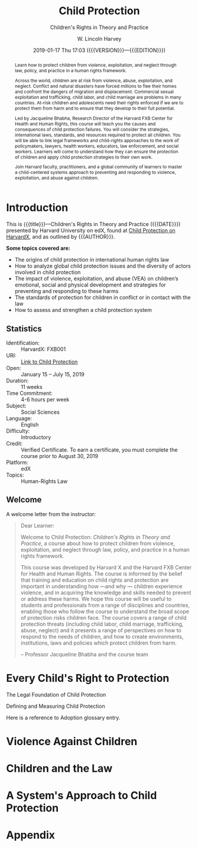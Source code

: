 # -*- mode: org; fill-column: 79; -*-

#+TITLE: Child Protection
#+SUBTITLE: Children's Rights in Theory and Practice
#+AUTHOR: W. Lincoln Harvey
#+CREATOR: Harvard University
#+DATE: 2019-01-17 Thu 17:03 ({{{VERSION}}}---{{{EDITION}}})
#+MACRO: SUBTITLE Children's Rights in Theory and Practice
#+MACRO: VERSION Version 0.0.4
#+MACRO: EDITION Edition 0.1

:GLOSSARY_ENTRIES:
  #+BEGIN_EXPORT latex
  \newglossaryentry{Adoption}{
     name=Adoption,
     description={Once a convention/treaty has been discussed and
                 negotiated by states, it becomes open for signature or
                 ‘adoption’. This is the formal act by which the
                 finalized text of the convention/treaty is accepted by
                 states parties (states who become a party to the
                 treaty).}}
  #+END_EXPORT
:END:

#+BEGIN_abstract
@@latex:\strong{@@Learn how to protect children from violence,
exploitation, and neglect through law, policy, and practice in a human
rights framework.@@latex:}@@

Across the world, children are at risk from violence, abuse,
exploitation, and neglect. Conflict and natural disasters have forced
millions to flee their homes and confront the dangers of migration and
displacement. Commercial sexual exploitation and trafficking, child
labor, and child marriage are problems in many countries. At-risk
children and adolescents need their rights enforced if we are to
protect them from harm and to ensure that they develop to their full
potential.

\index{Bhabha, Jacqueline!author}
\index{Harvard FXB Center for Health and Human Rights}
Led by Jacqueline Bhabha, Research Director of the Harvard FXB Center
for Health and Human Rights, this course will teach you the causes and
consequences of child protection failures. You will consider the
strategies, international laws, standards, and resources required to
protect all children. You will be able to link legal frameworks and
child-rights approaches to the work of policymakers, lawyers, health
workers, educators, law enforcement, and social workers. Learners will
come to understand how they can ensure the protection of children and
apply child protection strategies to their own work.

Join Harvard faculty, practitioners, and a global community of
learners to master a child-centered systems approach to preventing and
responding to violence, exploitation, and abuse against children.
#+END_abstract

* Introduction
  :PROPERTIES:
  :UNNUMBERED: t
  :END:

  [[./img/asset-v1-HarvardX+FXB001+2T2018+type@asset+block@CP_Trailer_Course_Titles_Transperant.png]]

  This is {{{title}}}---@@latex:\textsl{@@{{{SUBTITLE}}}@@latex:}@@
  ({{{DATE}}}) presented by Harvard University on edX, found at [[https://online-learning.harvard.edu/course/child-protection-childrens-rights-theory-and-practice][Child
  Protection on HarvardX]], and as outlined by {{{AUTHOR}}}. @@latex:\bigskip@@

  \textbf{Some topics covered are:}

  \index{international human rights law}
  \index{law!international human rights}
  \index{global child protection issues}
  \index{violence!against children}
  \index{development!children's}
   - The origins of child protection in international human rights law
   - How to analyze global child protection issues and the diversity
     of actors involved in child protection
   - The impact of violence, exploitation, and abuse (VEA) on
     children’s emotional, social and physical development and
     strategies for preventing and responding to these harms
   - The standards of protection for children in conflict or in
     contact with the law
   - How to assess and strengthen a child protection system


** Statistics

   - Identification: :: HarvardX: FXB001
   - URI: :: [[https://online-learning.harvard.edu/course/child-protection-childrens-rights-theory-and-practice][Link to Child Protection]]
   - Open: :: January 15 – July 15, 2019
   - Duration: :: 11 weeks
   - Time Commitment: :: 4-6 hours per week
   - Subject: :: Social Sciences
   - Language: :: English
   - Difficulty: :: Introductory
   - Credit: :: Verified Certificate.  To earn a certificate, you must
               complete the course prior to August 30, 2019
   - Platform: :: edX
   - Topics: :: Human-Rights Law

** Welcome

   A welcome letter from the instructor:

   #+BEGIN_QUOTE
   Dear Learner:

   Welcome to Child Protection: /Children's Rights in Theory and
   Practice/, a course about how to protect children from violence,
   exploitation, and neglect through law, policy, and practice in a
   human rights framework.

   \index{Harvard X}
   \index{Harvard FXB Center for Health and Human Rights}
   This course was developed by Harvard X and the Harvard FXB Center
   for Health and Human Rights.  The course is informed by the belief
   that training and education on child rights and protection are
   important in understanding how ---and why --- children experience
   \index{violence!experienced by children}
   violence, and in acquiring the knowledge and skills needed to
   prevent or address these harms. We hope this course will be useful
   to students and professionals from a range of disciplines and
   countries, enabling those who follow the course to understand the
   broad scope of protection risks children face. The course covers a
   range of child protection threats (including child labor, child
   marriage, trafficking, abuse, neglect) and it presents a range of
   perspectives on how to respond to the needs of children, and how to
   create environments, institutions, laws and policies which protect
   children from harm.

   -- Professor Jacqueline Bhabha and the course team
   #+END_QUOTE

* Every Child's Right to Protection

  The Legal Foundation of Child Protection

  Defining and Measuring Child Protection

  Here is a reference to \gls{Adoption} glossary entry.

* Violence Against Children

* Children and the Law

* A System's Approach to Child Protection


* Appendix

  \printglossaries
  \printindex

* README                                                           :noexport:

  #+BEGIN_src markdown :tangle README.md
  # Child Protection
  Outline of HarvardX course "Child Protection: Children's Rights in
  Theory and Practice"
  #+END_src

* EXPORT SETTINGS                                                  :noexport:
#+LATEX_CLASS: report
#+LATEX_CLASS_OPTIONS:
#+LATEX_HEADER: \usepackage{fontspec}
#+LATEX_HEADER: \usepackage{makeidx}
#+LATEX_HEADER_EXTRA: \hypersetup{colorlinks=true}
#+LATEX_HEADER_EXTRA: \usepackage{glossaries}
#+LATEX_HEADER_EXTRA: \makeindex
#+LATEX_HEADER_EXTRA: \makeglossaries
#+LATEX_COMPILER: xelatex
#+DESCRIPTION: Children's Rights to Protection
#+KEYWORDS:child children "children's rights" "child protectin"
